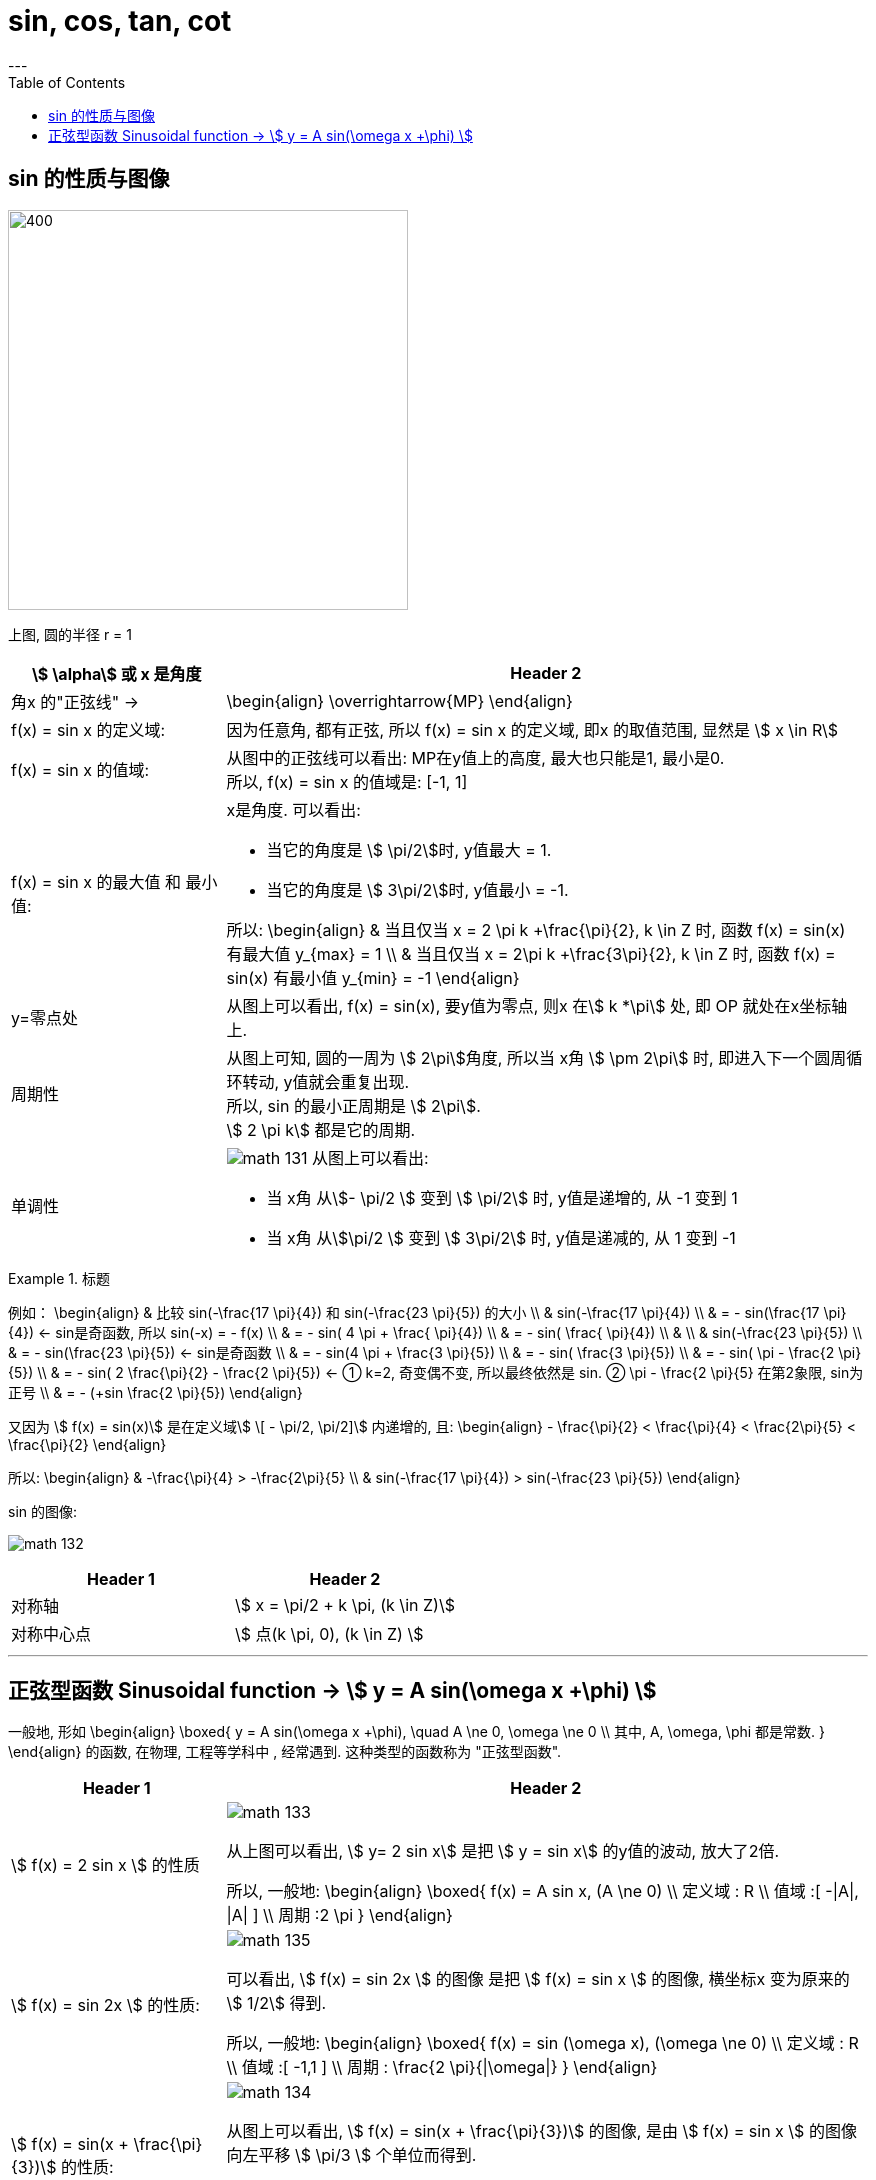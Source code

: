 
= sin, cos, tan, cot
:toc:
---


== sin 的性质与图像

image:img_math/math_130.svg[400,400]

上图, 圆的半径 r = 1

[cols="1a,3a"]
|===
|stem:[ \alpha] 或 x 是角度 |Header 2

|角x 的"正弦线" ->
|\begin{align}
\overrightarrow{MP}
\end{align}

|f(x) = sin x 的定义域:
|因为任意角, 都有正弦, 所以 f(x) = sin x 的定义域, 即x 的取值范围, 显然是 stem:[  x \in R]

|f(x) = sin x 的值域:
|从图中的正弦线可以看出: MP在y值上的高度, 最大也只能是1, 最小是0.  +
所以, f(x) = sin x 的值域是: [-1, 1]

|f(x) = sin x 的最大值 和 最小值:
|x是角度. 可以看出:

- 当它的角度是 stem:[ \pi/2]时, y值最大 = 1.
- 当它的角度是 stem:[ 3\pi/2]时, y值最小 = -1.

所以:
\begin{align}
& 当且仅当 x =  2 \pi k +\frac{\pi}{2}, k \in Z 时, 函数 f(x) = sin(x) 有最大值 y_{max} = 1 \\
& 当且仅当 x =  2\pi k +\frac{3\pi}{2}, k \in Z 时, 函数 f(x) = sin(x) 有最小值 y_{min} = -1
\end{align}

|y=零点处
|从图上可以看出, f(x) = sin(x), 要y值为零点, 则x 在stem:[ k *\pi] 处, 即 OP 就处在x坐标轴上.


|周期性
|从图上可知, 圆的一周为 stem:[ 2\pi]角度, 所以当 x角 stem:[ \pm 2\pi] 时, 即进入下一个圆周循环转动, y值就会重复出现.  +
所以, sin 的最小正周期是 stem:[ 2\pi].  +
stem:[ 2 \pi k] 都是它的周期.

|单调性
|image:img_math/math_131.svg[]
从图上可以看出:

- 当 x角 从stem:[- \pi/2 ] 变到 stem:[ \pi/2] 时, y值是递增的, 从 -1 变到 1
- 当 x角 从stem:[\pi/2 ] 变到 stem:[ 3\pi/2] 时, y值是递减的, 从 1 变到 -1

|===

.标题
====
例如：
\begin{align}
& 比较 sin(-\frac{17 \pi}{4}) 和 sin(-\frac{23 \pi}{5}) 的大小 \\
&   sin(-\frac{17 \pi}{4}) \\
& = - sin(\frac{17 \pi}{4})  <- sin是奇函数, 所以 sin(-x) = - f(x) \\
& = - sin( 4 \pi + \frac{ \pi}{4})  \\
& = - sin( \frac{ \pi}{4})  \\
& \\
& sin(-\frac{23 \pi}{5}) \\
& = - sin(\frac{23 \pi}{5})  <- sin是奇函数 \\
& = - sin(4 \pi + \frac{3 \pi}{5}) \\
& = - sin( \frac{3 \pi}{5}) \\
& = - sin( \pi - \frac{2 \pi}{5}) \\
& = - sin( 2 \frac{\pi}{2} - \frac{2 \pi}{5}) <- ① k=2, 奇变偶不变, 所以最终依然是 sin. ② \pi - \frac{2 \pi}{5} 在第2象限, sin为正号 \\
& = - (+sin  \frac{2 \pi}{5})
\end{align}

又因为 stem:[ f(x) =  sin(x)] 是在定义域stem:[ \[ - \pi/2, \pi/2\]] 内递增的, 且:
\begin{align}
- \frac{\pi}{2} < \frac{\pi}{4} < \frac{2\pi}{5} < \frac{\pi}{2}
\end{align}

所以:
\begin{align}
& -\frac{\pi}{4} > -\frac{2\pi}{5} \\
& sin(-\frac{17 \pi}{4}) > sin(-\frac{23 \pi}{5})
\end{align}
====

sin 的图像:

image:img_math/math_132.svg[]


|===
|Header 1 |Header 2

|对称轴
|stem:[ x = \pi/2 + k \pi, (k \in Z)]

|对称中心点
|stem:[ 点(k \pi, 0), (k \in Z) ]
|===

---

== 正弦型函数 Sinusoidal function -> stem:[ y = A sin(\omega x +\phi) ]

一般地, 形如
\begin{align}
\boxed{
 y = A sin(\omega x +\phi), \quad A \ne 0, \omega \ne 0 \\
其中, A, \omega, \phi 都是常数.
}
\end{align}
的函数, 在物理, 工程等学科中 , 经常遇到. 这种类型的函数称为 "正弦型函数".



[cols="1a,3a"]
|===
|Header 1 |Header 2

|stem:[ f(x) = 2 sin x ] 的性质
|image:img_math/math_133.png[]

从上图可以看出, stem:[  y= 2 sin x] 是把 stem:[  y = sin x] 的y值的波动, 放大了2倍.

所以, 一般地:
\begin{align}
\boxed{
f(x) = A sin x, (A \ne 0) \\
定义域 : R \\
值域 :[ -\|A\|, \|A\| ] \\
周期 :2 \pi
}
\end{align}



|stem:[ f(x) = sin 2x ] 的性质:
|image:img_math/math_135.png[]

可以看出, stem:[ f(x) = sin 2x ] 的图像 是把 stem:[ f(x) = sin x ] 的图像, 横坐标x 变为原来的 stem:[  1/2] 得到.

所以, 一般地:
\begin{align}
\boxed{
f(x) = sin (\omega x), (\omega \ne 0) \\
定义域 : R \\
值域 :[ -1,1 ] \\
周期 : \frac{2 \pi}{\|\omega\|}
}
\end{align}



| stem:[ f(x) = sin(x + \frac{\pi}{3})] 的性质:
|image:img_math/math_134.png[]

从图上可以看出, stem:[   f(x) = sin(x + \frac{\pi}{3})] 的图像, 是由 stem:[ f(x) = sin x ] 的图像向左平移 stem:[ \pi/3 ] 个单位而得到.

所以, 一般地:
\begin{align}
\boxed{
f(x) =  sin (x + \phi), (A \ne 0) \\
定义域 : R \\
值域 : [-1, 1] \\
周期 :2 \pi
}
\end{align}



| stem:[ f(x) =3 sin(2x + \frac{\pi}{3})] 的性质:
|image:img_math/math_136.png[]

把 stem:[ y = sin x ] 横坐标变为原来的 stem:[  1/2]  => 得到 stem:[ y = sin 2x ] ,  +
再纵坐标变为原来的3倍 => 得到 stem:[ y =3 sin 2x ],  +
再向左平移 stem:[  \pi/6]个单位 => 得到 stem:[ f(x) =3 sin(2x + \frac{\pi}{3})]

|===

所以: 一般地, 正弦型函数:

\begin{align}
\boxed{
f(x) = A sin(\omega x + \phi) \quad (A \ne 0, \omega \ne 0)
}
\end{align}

[options="autowidth"]
|===
|Header 1 |Header 2

|A
|称为振幅. +
控制图像的纵坐标(y轴) 伸长(A> 1) 或缩短(0<A<1) 到原来的A倍(横坐标不变)。

|ω
|称为"圆频率"或"角频率".  +
控制图像的横坐标(x轴) 缩短(ω>1) 或伸长(0<ω<1) 到原来的1/ω倍(纵坐标不变)

|φ
|称为"初相位"或"初相角", 控制图像 向左(φ>0) 或向右(φ<0) 平行移动\|φ\|个单位.

|定义域
| R

|值域
|[- \|A\|, \|A\|]

|周期
|stem:[  \frac{2 \pi}{\|\omega\|}]
|===










---

38











---






